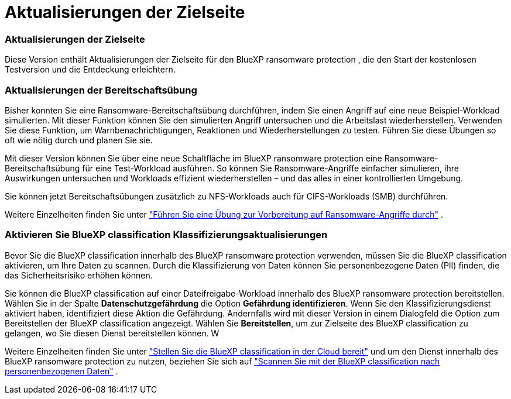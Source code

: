 = Aktualisierungen der Zielseite
:allow-uri-read: 




=== Aktualisierungen der Zielseite

Diese Version enthält Aktualisierungen der Zielseite für den BlueXP ransomware protection , die den Start der kostenlosen Testversion und die Entdeckung erleichtern.



=== Aktualisierungen der Bereitschaftsübung

Bisher konnten Sie eine Ransomware-Bereitschaftsübung durchführen, indem Sie einen Angriff auf eine neue Beispiel-Workload simulierten.  Mit dieser Funktion können Sie den simulierten Angriff untersuchen und die Arbeitslast wiederherstellen.  Verwenden Sie diese Funktion, um Warnbenachrichtigungen, Reaktionen und Wiederherstellungen zu testen.  Führen Sie diese Übungen so oft wie nötig durch und planen Sie sie.

Mit dieser Version können Sie über eine neue Schaltfläche im BlueXP ransomware protection eine Ransomware-Bereitschaftsübung für eine Test-Workload ausführen. So können Sie Ransomware-Angriffe einfacher simulieren, ihre Auswirkungen untersuchen und Workloads effizient wiederherstellen – und das alles in einer kontrollierten Umgebung.

Sie können jetzt Bereitschaftsübungen zusätzlich zu NFS-Workloads auch für CIFS-Workloads (SMB) durchführen.

Weitere Einzelheiten finden Sie unter https://docs.netapp.com/us-en/bluexp-ransomware-protection/rp-start-simulate.html["Führen Sie eine Übung zur Vorbereitung auf Ransomware-Angriffe durch"] .



=== Aktivieren Sie BlueXP classification Klassifizierungsaktualisierungen

Bevor Sie die BlueXP classification innerhalb des BlueXP ransomware protection verwenden, müssen Sie die BlueXP classification aktivieren, um Ihre Daten zu scannen.  Durch die Klassifizierung von Daten können Sie personenbezogene Daten (PII) finden, die das Sicherheitsrisiko erhöhen können.

Sie können die BlueXP classification auf einer Dateifreigabe-Workload innerhalb des BlueXP ransomware protection bereitstellen.  Wählen Sie in der Spalte *Datenschutzgefährdung* die Option *Gefährdung identifizieren*.  Wenn Sie den Klassifizierungsdienst aktiviert haben, identifiziert diese Aktion die Gefährdung.  Andernfalls wird mit dieser Version in einem Dialogfeld die Option zum Bereitstellen der BlueXP classification angezeigt.  Wählen Sie *Bereitstellen*, um zur Zielseite des BlueXP classification zu gelangen, wo Sie diesen Dienst bereitstellen können.  W

Weitere Einzelheiten finden Sie unter https://docs.netapp.com/us-en/bluexp-classification/task-deploy-cloud-compliance.html["Stellen Sie die BlueXP classification in der Cloud bereit"^] und um den Dienst innerhalb des BlueXP ransomware protection zu nutzen, beziehen Sie sich auf https://docs.netapp.com/us-en/bluexp-ransomware-protection/rp-use-protect-classify.html["Scannen Sie mit der BlueXP classification nach personenbezogenen Daten"] .
